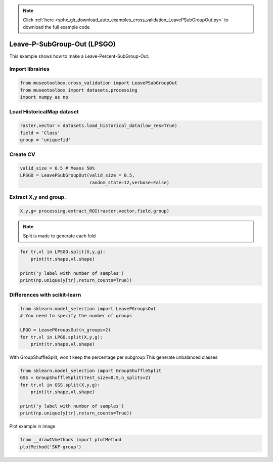 .. note::
    :class: sphx-glr-download-link-note

    Click :ref:`here <sphx_glr_download_auto_examples_cross_validation_LeavePSubGroupOut.py>` to download the full example code
.. rst-class:: sphx-glr-example-title

.. _sphx_glr_auto_examples_cross_validation_LeavePSubGroupOut.py:


Leave-P-SubGroup-Out (LPSGO)
======================================================

This example shows how to make a Leave-Percent-SubGroup-Out.


Import librairies
-------------------------------------------


.. code-block:: default


    from museotoolbox.cross_validation import LeavePSubGroupOut
    from museotoolbox import datasets,processing
    import numpy as np







Load HistoricalMap dataset
-------------------------------------------


.. code-block:: default


    raster,vector = datasets.load_historical_data(low_res=True)
    field = 'Class'
    group = 'uniquefid'







Create CV
-------------------------------------------


.. code-block:: default

    valid_size = 0.5 # Means 50%
    LPSGO = LeavePSubGroupOut(valid_size = 0.5,
                              random_state=12,verbose=False)
    






Extract X,y and group.
-------------------------------------------


.. code-block:: default


    X,y,g= processing.extract_ROI(raster,vector,field,group)







.. note::
   Split is made to generate each fold


.. code-block:: default


    for tr,vl in LPSGO.split(X,y,g):
        print(tr.shape,vl.shape)

    print('y label with number of samples')
    print(np.unique(y[tr],return_counts=True))




.. rst-class:: sphx-glr-script-out

 Out:

 .. code-block:: none

    (1498,) (1664,)
    (1791,) (1371,)
    y label with number of samples
    (array([1, 2, 3, 4, 5]), array([961, 373, 359,  97,   1]))


Differences with scikit-learn
-------------------------------------------


.. code-block:: default

    from sklearn.model_selection import LeavePGroupsOut
    # You need to specify the number of groups

    LPGO = LeavePGroupsOut(n_groups=2)
    for tr,vl in LPGO.split(X,y,g):
        print(tr.shape,vl.shape)





.. rst-class:: sphx-glr-script-out

 Out:

 .. code-block:: none

    (2505,) (657,)
    (2662,) (500,)
    (2212,) (950,)
    (2660,) (502,)
    (2551,) (611,)
    (2726,) (436,)
    (2488,) (674,)
    (2578,) (584,)
    (2658,) (504,)
    (2695,) (467,)
    (2791,) (371,)
    (2756,) (406,)
    (2790,) (372,)
    (2560,) (602,)
    (2665,) (497,)
    (2583,) (579,)
    (2745,) (417,)
    (2295,) (867,)
    (2743,) (419,)
    (2634,) (528,)
    (2809,) (353,)
    (2571,) (591,)
    (2661,) (501,)
    (2741,) (421,)
    (2778,) (384,)
    (2874,) (288,)
    (2839,) (323,)
    (2873,) (289,)
    (2643,) (519,)
    (2748,) (414,)
    (2666,) (496,)
    (2452,) (710,)
    (2900,) (262,)
    (2791,) (371,)
    (2966,) (196,)
    (2728,) (434,)
    (2818,) (344,)
    (2898,) (264,)
    (2935,) (227,)
    (3031,) (131,)
    (2996,) (166,)
    (3030,) (132,)
    (2800,) (362,)
    (2905,) (257,)
    (2823,) (339,)
    (2450,) (712,)
    (2341,) (821,)
    (2516,) (646,)
    (2278,) (884,)
    (2368,) (794,)
    (2448,) (714,)
    (2485,) (677,)
    (2581,) (581,)
    (2546,) (616,)
    (2580,) (582,)
    (2350,) (812,)
    (2455,) (707,)
    (2373,) (789,)
    (2789,) (373,)
    (2964,) (198,)
    (2726,) (436,)
    (2816,) (346,)
    (2896,) (266,)
    (2933,) (229,)
    (3029,) (133,)
    (2994,) (168,)
    (3028,) (134,)
    (2798,) (364,)
    (2903,) (259,)
    (2821,) (341,)
    (2855,) (307,)
    (2617,) (545,)
    (2707,) (455,)
    (2787,) (375,)
    (2824,) (338,)
    (2920,) (242,)
    (2885,) (277,)
    (2919,) (243,)
    (2689,) (473,)
    (2794,) (368,)
    (2712,) (450,)
    (2792,) (370,)
    (2882,) (280,)
    (2962,) (200,)
    (2999,) (163,)
    (3095,) (67,)
    (3060,) (102,)
    (3094,) (68,)
    (2864,) (298,)
    (2969,) (193,)
    (2887,) (275,)
    (2644,) (518,)
    (2724,) (438,)
    (2761,) (401,)
    (2857,) (305,)
    (2822,) (340,)
    (2856,) (306,)
    (2626,) (536,)
    (2731,) (431,)
    (2649,) (513,)
    (2814,) (348,)
    (2851,) (311,)
    (2947,) (215,)
    (2912,) (250,)
    (2946,) (216,)
    (2716,) (446,)
    (2821,) (341,)
    (2739,) (423,)
    (2931,) (231,)
    (3027,) (135,)
    (2992,) (170,)
    (3026,) (136,)
    (2796,) (366,)
    (2901,) (261,)
    (2819,) (343,)
    (3064,) (98,)
    (3029,) (133,)
    (3063,) (99,)
    (2833,) (329,)
    (2938,) (224,)
    (2856,) (306,)
    (3125,) (37,)
    (3159,) (3,)
    (2929,) (233,)
    (3034,) (128,)
    (2952,) (210,)
    (3124,) (38,)
    (2894,) (268,)
    (2999,) (163,)
    (2917,) (245,)
    (2928,) (234,)
    (3033,) (129,)
    (2951,) (211,)
    (2803,) (359,)
    (2721,) (441,)
    (2826,) (336,)


With GroupShuffleSplit, won't keep the percentage per subgroup
This generate unbalanced classes


.. code-block:: default

    
    from sklearn.model_selection import GroupShuffleSplit
    GSS = GroupShuffleSplit(test_size=0.5,n_splits=2)
    for tr,vl in GSS.split(X,y,g):
        print(tr.shape,vl.shape)

    print('y label with number of samples')
    print(np.unique(y[tr],return_counts=True))





.. rst-class:: sphx-glr-script-out

 Out:

 .. code-block:: none

    (1718,) (1444,)
    (1904,) (1258,)
    y label with number of samples
    (array([1, 2, 3, 5]), array([1237,  307,  359,    1]))


Plot example in image


.. code-block:: default

    from __drawCVmethods import plotMethod
    plotMethod('SKF-group')


.. image:: /auto_examples/cross_validation/images/sphx_glr_LeavePSubGroupOut_001.png
    :class: sphx-glr-single-img





.. rst-class:: sphx-glr-timing

   **Total running time of the script:** ( 0 minutes  0.123 seconds)


.. _sphx_glr_download_auto_examples_cross_validation_LeavePSubGroupOut.py:


.. only :: html

 .. container:: sphx-glr-footer
    :class: sphx-glr-footer-example



  .. container:: sphx-glr-download

     :download:`Download Python source code: LeavePSubGroupOut.py <LeavePSubGroupOut.py>`



  .. container:: sphx-glr-download

     :download:`Download Jupyter notebook: LeavePSubGroupOut.ipynb <LeavePSubGroupOut.ipynb>`


.. only:: html

 .. rst-class:: sphx-glr-signature

    `Gallery generated by Sphinx-Gallery <https://sphinx-gallery.readthedocs.io>`_

